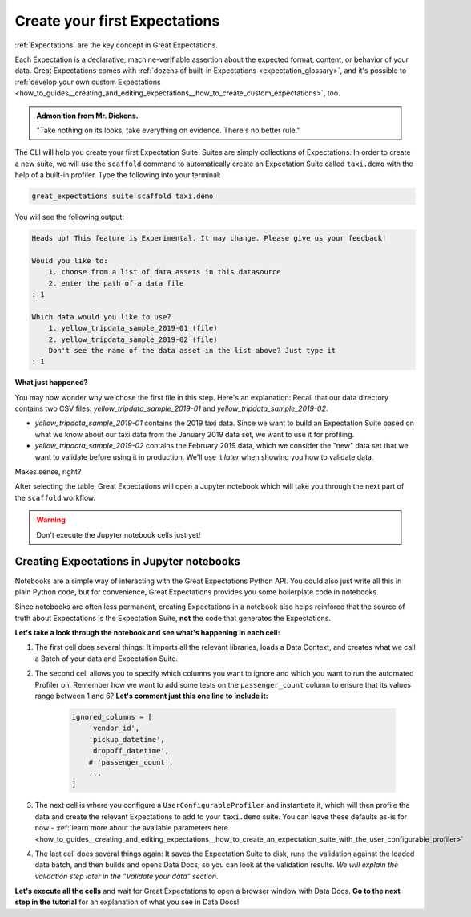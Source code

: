 .. _tutorials__getting_started__create_your_first_expectations:

Create your first Expectations
======================================

:ref:`Expectations` are the key concept in Great Expectations.

Each Expectation is a declarative, machine-verifiable assertion about the expected format, content, or behavior of your data. Great Expectations comes with :ref:`dozens of built-in Expectations <expectation_glossary>`, and it's possible to :ref:`develop your own custom Expectations <how_to_guides__creating_and_editing_expectations__how_to_create_custom_expectations>`, too.

.. admonition:: Admonition from Mr. Dickens.

    "Take nothing on its looks; take everything on evidence. There's no better rule."

The CLI will help you create your first Expectation Suite. Suites are simply collections of Expectations. In order to create a new suite, we will use the ``scaffold`` command to automatically create an Expectation Suite called ``taxi.demo`` with the help of a built-in profiler. Type the following into your terminal:

.. code-block:: bash

    great_expectations suite scaffold taxi.demo

You will see the following output:

.. code-block:: bash

    Heads up! This feature is Experimental. It may change. Please give us your feedback!

    Would you like to:
        1. choose from a list of data assets in this datasource
        2. enter the path of a data file
    : 1

    Which data would you like to use?
        1. yellow_tripdata_sample_2019-01 (file)
        2. yellow_tripdata_sample_2019-02 (file)
        Don't see the name of the data asset in the list above? Just type it
    : 1

**What just happened?**

You may now wonder why we chose the first file in this step. Here's an explanation: Recall that our data directory contains two CSV files: `yellow_tripdata_sample_2019-01` and `yellow_tripdata_sample_2019-02`.

* `yellow_tripdata_sample_2019-01` contains the 2019 taxi data. Since we want to build an Expectation Suite based on what we know about our taxi data from the January 2019 data set, we want to use it for profiling.
* `yellow_tripdata_sample_2019-02` contains the February 2019 data, which we consider the "new" data set that we want to validate before using it in production. We'll use it *later* when showing you how to validate data.

Makes sense, right?

After selecting the table, Great Expectations will open a Jupyter notebook which will take you through the next part of the ``scaffold`` workflow.

.. warning::

   Don't execute the Jupyter notebook cells just yet!


Creating Expectations in Jupyter notebooks
---------------------------------------------------------

Notebooks are a simple way of interacting with the Great Expectations Python API. You could also just write all this in plain Python code, but for convenience, Great Expectations provides you some boilerplate code in notebooks.

Since notebooks are often less permanent, creating Expectations in a notebook also helps reinforce that the source of truth about Expectations is the Expectation Suite, **not** the code that generates the Expectations.

**Let's take a look through the notebook and see what's happening in each cell:**

#. The first cell does several things: It imports all the relevant libraries, loads a Data Context, and creates what we call a Batch of your data and Expectation Suite.

#. The second cell allows you to specify which columns you want to ignore and which you want to run the automated Profiler on. Remember how we want to add some tests on the ``passenger_count`` column to ensure that its values range between 1 and 6? **Let's comment just this one line to include it:**

    .. code-block:: python

        ignored_columns = [
            'vendor_id',
            'pickup_datetime',
            'dropoff_datetime',
            # 'passenger_count',
            ...
        ]

#. The next cell is where you configure a ``UserConfigurableProfiler`` and instantiate it, which will then profile the data and create the relevant Expectations to add to your ``taxi.demo`` suite. You can leave these defaults as-is for now  - :ref:`learn more about the available parameters here. <how_to_guides__creating_and_editing_expectations__how_to_create_an_expectation_suite_with_the_user_configurable_profiler>`

#. The last cell does several things again: It saves the Expectation Suite to disk, runs the validation against the loaded data batch, and then builds and opens Data Docs, so you can look at the validation results. *We will explain the validation step later in the "Validate your data" section.*

**Let's execute all the cells** and wait for Great Expectations to open a browser window with Data Docs. **Go to the next step in the tutorial** for an explanation of what you see in Data Docs!
